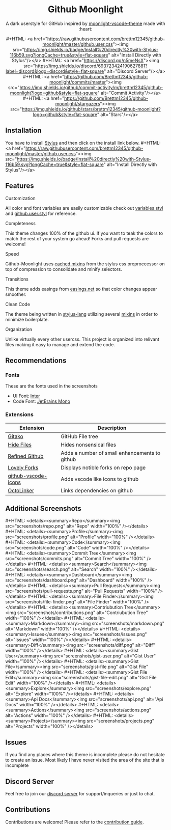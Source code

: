 #+EXPORT_FILE_NAME: ../readme
#+MACRO: badge #+HTML: <a href="https://$2"><img src="https://img.shields.io/$3&style=flat-square" alt="$1"/></a>
#+MACRO: screenshot-dir https://raw.githubusercontent.com/Brettm12345/github-moonlight/master/screenshots
#+HTML: <div align="center">

* Github Moonlight

A dark userstyle for GitHub inspired by [[https://github.com/atomiks/moonlight-vscode-theme][moonlight-vscode-theme]]
made with :heart:

{{{badge(Install Directly with Stylus,raw.githubusercontent.com/brettm12345/github-moonlight/master/github.user.css,badge/Install%20directly%20with-Stylus-116b59.svg?longCache=true)}}}
{{{badge(Discord Server,discord.gg/n5meNsX,discord/693723424190627881?label=discord&logo=discord)}}}
{{{badge(Commit Activity,github.com/Brettm12345/github-moonlight/commits/master,github/commit-activity/m/brettm12345/github-moonlight?logo=github)}}}
{{{badge(Stars,github.com/Brettm12345/github-moonlight/stargazers,github/stars/brettm12345/github-moonlight?logo=github)}}}

[[file:screenshots/repo.png]]
#+HTML: </div>

** Installation

You have to install [[https://add0n.com/stylus.html][Stylus]] and then click on the install link below.
{{{badge(Install Directly with Stylus,raw.githubusercontent.com/brettm12345/github-moonlight/master/github.user.css,badge/Install%20directly%20with-Stylus-116b59.svg?longCache=true)}}}

** Features
**** Customization

All color and font variables are easily customizable
check out [[file:src/variables.styl][variables.styl]] and [[file:github.user.styl][github.user.styl]] for reference.

**** Completeness

This theme changes 100% of the github ui. If you want to teak
the colors to match the rest of your system go ahead! Forks and pull requests
are welcome!

**** Speed

Github-Moonlight uses [[https://stylus-lang.com/docs/bifs.html#cachekeys][cached mixins]] from the stylus css preproccessor on top of
compression to consolidate and minify selectors.

**** Transitions

This theme adds easings from [[https://easings.net][easings.net]] so that color
changes appear smoother.

**** Clean Code

The theme being written in [[https://stylus-lang.com/][stylus-lang]] utilizing several [[https://github.com/Brettm12345/github-moonlight/blob/master/src/mixins.styl][mixins]] in order to
minimize boilerplate.

**** Organization

Unlike virtually every other usercss. This project is organized into relivant
files making it easy to manage and extend the code.

** Recommendations
*** Fonts

These are the fonts used in the screenshots
- UI Font: [[https://rsms.me/inter/][Inter]]
- Code Font: [[https://www.jetbrains.com/lp/mono/][JetBrains Mono]]

*** Extensions

| Extension           | Description                                   |
|---------------------+-----------------------------------------------|
| [[https://github.com/EnixCoda/Gitako][Gitako]]              | GitHub File tree                              |
| [[https://github.com/sindresorhus/hide-files-on-github][Hide Files]]          | Hides nonsensical files                       |
| [[https://github.com/sindresorhus/refined-github][Refined Github]]      | Adds a number of small enhancements to github |
| [[https://github.com/musically-ut/lovely-forks][Lovely Forks]]        | Displays notible forks on repo page           |
| [[https://github.com/dderevjanik/github-vscode-icons][github-vscode-icons]] | Adds vscode like icons to github              |
| [[https://github.com/OctoLinker/OctoLinker][OctoLinker]]          | Links dependencies on github                  |

** Additional Screenshots
#+MACRO: screenshot #+HTML: <details><summary>$1</summary><img src="screenshots/$2.png" alt="$1" width="100%" /></details>

{{{screenshot(Repo,repo)}}}
{{{screenshot(Profile,profile)}}}
{{{screenshot(Code,code)}}}
{{{screenshot(Commit Tree,commits)}}}
{{{screenshot(Search,search)}}}
{{{screenshot(Dashboard,dashboard)}}}
{{{screenshot(Pull Requests,pull-requests)}}}
{{{screenshot(File Finder,file-finder)}}}
{{{screenshot(Contriubution Tree,contributions)}}}
{{{screenshot(Markdown,markdown)}}}
{{{screenshot(Issues,issues)}}}
{{{screenshot(Diff,diff)}}}
{{{screenshot(Gist User,gist-user)}}}
{{{screenshot(Gist File,gist-file)}}}
{{{screenshot(Gist File Edit,gist-file-edit)}}}
{{{screenshot(Explore,explore)}}}
{{{screenshot(Api Docs,api)}}}
{{{screenshot(Actions,actions)}}}
{{{screenshot(Projects,projects)}}}
** Issues

If you find any places where this theme is incomplete please do not hesitate to
create an issue. Most likely I have never visited the area of the site that
is incomplete

** Discord Server

Feel free to join our [[https://discord.gg/n5meNsX][discord server]] for support/inqueries or just to chat.

** Contributions

Contributions are welcome! Please refer to the [[https://github.com/Brettm12345/github-moonlight/blob/master/.github/CONTRIBUTING.org][contribution guide]].

